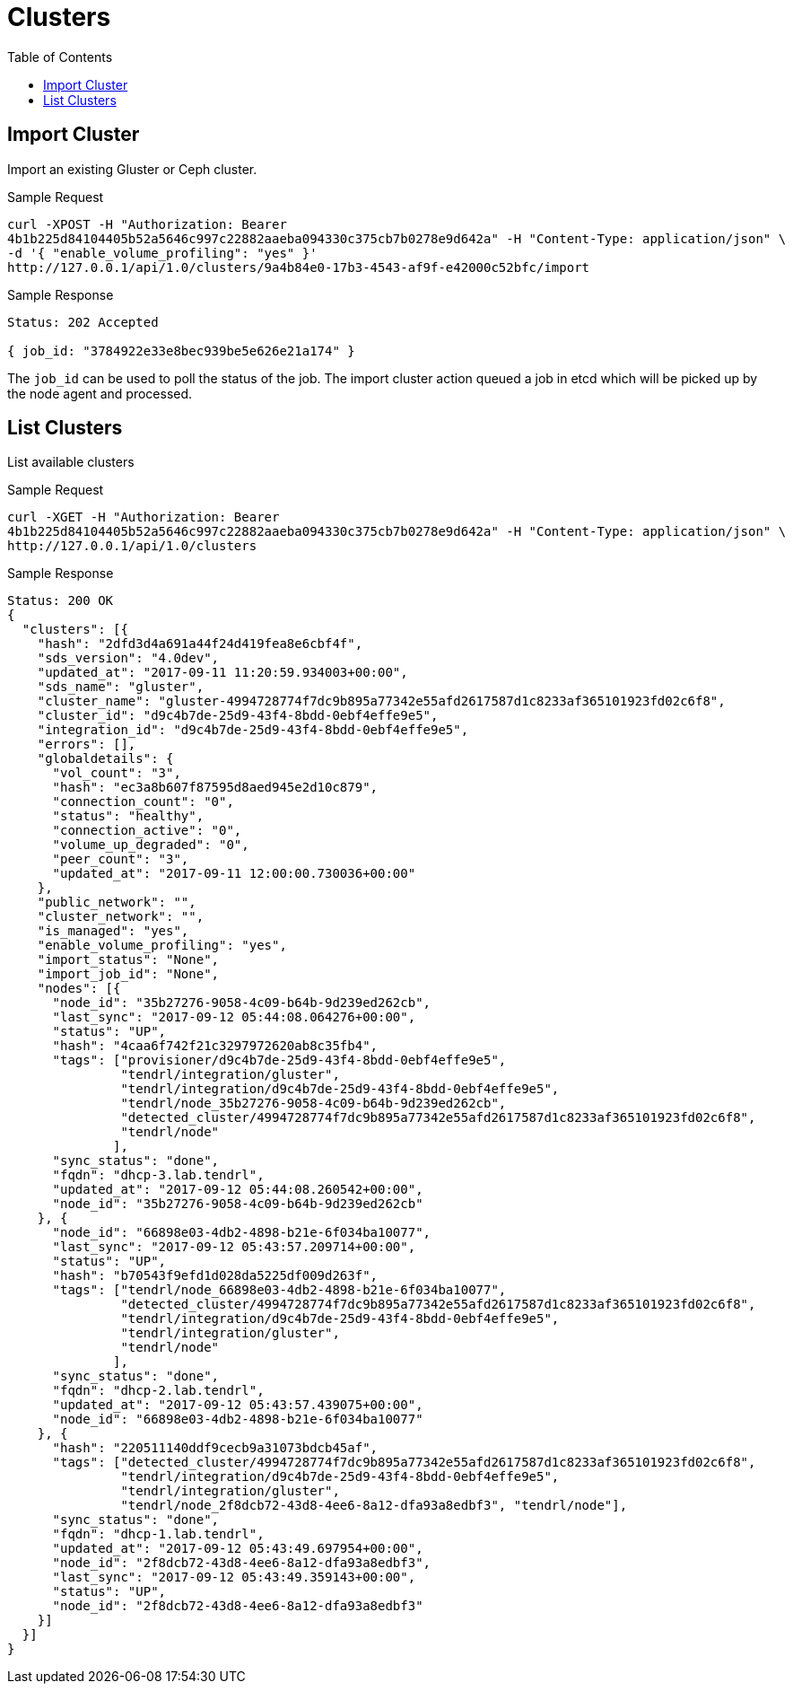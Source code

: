 // vim: tw=79
= Clusters
:toc:

== Import Cluster

Import an existing Gluster or Ceph cluster.

Sample Request

----------
curl -XPOST -H "Authorization: Bearer
4b1b225d84104405b52a5646c997c22882aaeba094330c375cb7b0278e9d642a" -H "Content-Type: application/json" \
-d '{ "enable_volume_profiling": "yes" }'
http://127.0.0.1/api/1.0/clusters/9a4b84e0-17b3-4543-af9f-e42000c52bfc/import
----------

Sample Response

----------
Status: 202 Accepted

{ job_id: "3784922e33e8bec939be5e626e21a174" }
----------

The `job_id` can be used to poll the status of the job.
The import cluster action queued a job in etcd which will be picked up by the
node agent and processed.

== List Clusters

List available clusters

Sample Request

----------
curl -XGET -H "Authorization: Bearer
4b1b225d84104405b52a5646c997c22882aaeba094330c375cb7b0278e9d642a" -H "Content-Type: application/json" \
http://127.0.0.1/api/1.0/clusters
----------

Sample Response

----------
Status: 200 OK
{
  "clusters": [{
    "hash": "2dfd3d4a691a44f24d419fea8e6cbf4f",
    "sds_version": "4.0dev",
    "updated_at": "2017-09-11 11:20:59.934003+00:00",
    "sds_name": "gluster",
    "cluster_name": "gluster-4994728774f7dc9b895a77342e55afd2617587d1c8233af365101923fd02c6f8",
    "cluster_id": "d9c4b7de-25d9-43f4-8bdd-0ebf4effe9e5",
    "integration_id": "d9c4b7de-25d9-43f4-8bdd-0ebf4effe9e5",
    "errors": [],
    "globaldetails": {
      "vol_count": "3",
      "hash": "ec3a8b607f87595d8aed945e2d10c879",
      "connection_count": "0",
      "status": "healthy",
      "connection_active": "0",
      "volume_up_degraded": "0",
      "peer_count": "3",
      "updated_at": "2017-09-11 12:00:00.730036+00:00"
    },
    "public_network": "",
    "cluster_network": "",
    "is_managed": "yes",
    "enable_volume_profiling": "yes",
    "import_status": "None",
    "import_job_id": "None",
    "nodes": [{
      "node_id": "35b27276-9058-4c09-b64b-9d239ed262cb",
      "last_sync": "2017-09-12 05:44:08.064276+00:00",
      "status": "UP",
      "hash": "4caa6f742f21c3297972620ab8c35fb4",
      "tags": ["provisioner/d9c4b7de-25d9-43f4-8bdd-0ebf4effe9e5",
               "tendrl/integration/gluster",
               "tendrl/integration/d9c4b7de-25d9-43f4-8bdd-0ebf4effe9e5",
               "tendrl/node_35b27276-9058-4c09-b64b-9d239ed262cb",
               "detected_cluster/4994728774f7dc9b895a77342e55afd2617587d1c8233af365101923fd02c6f8",
               "tendrl/node"
              ],
      "sync_status": "done",
      "fqdn": "dhcp-3.lab.tendrl",
      "updated_at": "2017-09-12 05:44:08.260542+00:00",
      "node_id": "35b27276-9058-4c09-b64b-9d239ed262cb"
    }, {
      "node_id": "66898e03-4db2-4898-b21e-6f034ba10077",
      "last_sync": "2017-09-12 05:43:57.209714+00:00",
      "status": "UP",
      "hash": "b70543f9efd1d028da5225df009d263f",
      "tags": ["tendrl/node_66898e03-4db2-4898-b21e-6f034ba10077",
               "detected_cluster/4994728774f7dc9b895a77342e55afd2617587d1c8233af365101923fd02c6f8",
               "tendrl/integration/d9c4b7de-25d9-43f4-8bdd-0ebf4effe9e5",
               "tendrl/integration/gluster",
               "tendrl/node"
              ],
      "sync_status": "done",
      "fqdn": "dhcp-2.lab.tendrl",
      "updated_at": "2017-09-12 05:43:57.439075+00:00",
      "node_id": "66898e03-4db2-4898-b21e-6f034ba10077"
    }, {
      "hash": "220511140ddf9cecb9a31073bdcb45af",
      "tags": ["detected_cluster/4994728774f7dc9b895a77342e55afd2617587d1c8233af365101923fd02c6f8",
               "tendrl/integration/d9c4b7de-25d9-43f4-8bdd-0ebf4effe9e5",
               "tendrl/integration/gluster",
               "tendrl/node_2f8dcb72-43d8-4ee6-8a12-dfa93a8edbf3", "tendrl/node"],
      "sync_status": "done",
      "fqdn": "dhcp-1.lab.tendrl",
      "updated_at": "2017-09-12 05:43:49.697954+00:00",
      "node_id": "2f8dcb72-43d8-4ee6-8a12-dfa93a8edbf3",
      "last_sync": "2017-09-12 05:43:49.359143+00:00",
      "status": "UP",
      "node_id": "2f8dcb72-43d8-4ee6-8a12-dfa93a8edbf3"
    }]
  }]
}
----------
